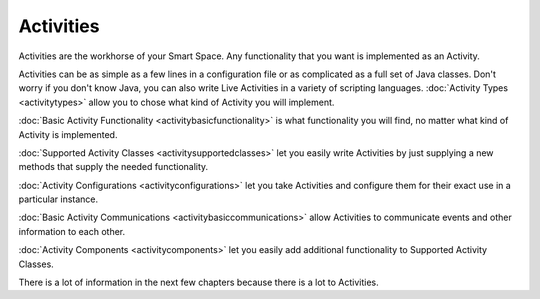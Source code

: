 ##########
Activities
##########


Activities are the workhorse of your Smart Space. Any functionality that you
want is implemented as an Activity.

Activities can be as simple as a few lines in a configuration file
or as complicated as a full set of Java classes. Don't worry if you
don't know Java, you can also write Live Activities in a variety of
scripting languages. :doc:`Activity Types <activitytypes>` allow you to chose what kind of 
Activity you will implement.

:doc:`Basic Activity Functionality <activitybasicfunctionality>` is what
functionality you will find, no matter what kind of Activity is 
implemented.

:doc:`Supported Activity Classes <activitysupportedclasses>` let you 
easily write Activities
by just supplying a new methods that supply the needed functionality.

:doc:`Activity Configurations <activityconfigurations>` let you take
Activities and configure them for their exact use in a particular
instance.

:doc:`Basic Activity Communications <activitybasiccommunications>` allow
Activities to communicate events and other information to each other.

:doc:`Activity Components <activitycomponents>` let you easily add additional functionality to 
Supported Activity Classes.

There is a lot of information in the next few chapters because there is 
a lot to Activities.

